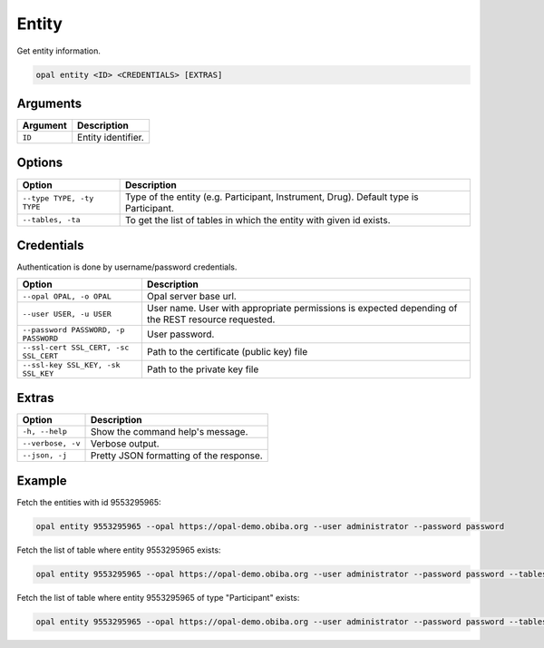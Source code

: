 Entity
======

Get entity information.

.. code-block:: bash

  opal entity <ID> <CREDENTIALS> [EXTRAS]

Arguments
---------

============= ===========
Argument      Description
============= ===========
``ID``	      Entity identifier.
============= ===========

Options
-------

===================================== ====================================
Option                                Description
===================================== ====================================
``--type TYPE, -ty TYPE``             Type of the entity (e.g. Participant, Instrument, Drug). Default type is Participant.
``--tables, -ta``                     To get the list of tables in which the entity with given id exists.
===================================== ====================================

Credentials
-----------

Authentication is done by username/password credentials.

===================================== ====================================
Option                                Description
===================================== ====================================
``--opal OPAL, -o OPAL``              Opal server base url.
``--user USER, -u USER``              User name. User with appropriate permissions is expected depending of the REST resource requested.
``--password PASSWORD, -p PASSWORD``  User password.
``--ssl-cert SSL_CERT, -sc SSL_CERT`` Path to the certificate (public key) file
``--ssl-key SSL_KEY, -sk SSL_KEY``    Path to the private key file
===================================== ====================================

Extras
------

================= =================
Option            Description
================= =================
``-h, --help``    Show the command help's message.
``--verbose, -v`` Verbose output.
``--json, -j``    Pretty JSON formatting of the response.
================= =================

Example
-------

Fetch the entities with id 9553295965:

.. code-block:: bash

  opal entity 9553295965 --opal https://opal-demo.obiba.org --user administrator --password password

Fetch the list of table where entity 9553295965 exists:

.. code-block:: bash

  opal entity 9553295965 --opal https://opal-demo.obiba.org --user administrator --password password --tables

Fetch the list of table where entity 9553295965 of type "Participant" exists:

.. code-block:: bash

  opal entity 9553295965 --opal https://opal-demo.obiba.org --user administrator --password password --tables --type Participant
